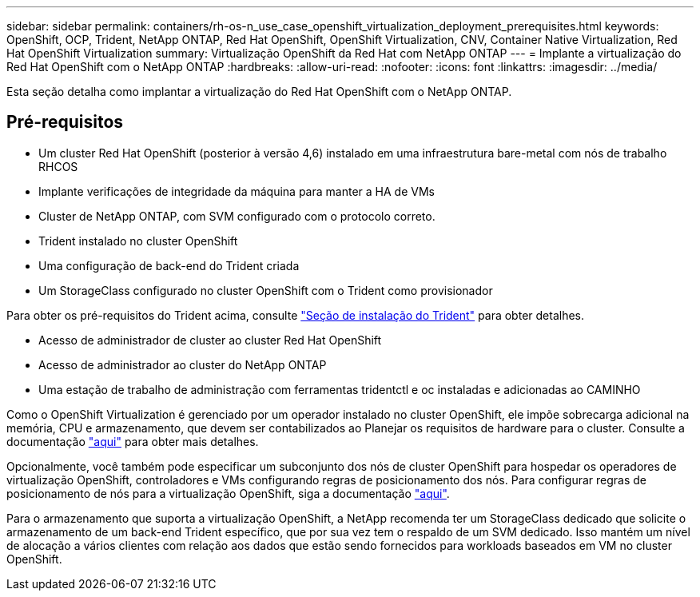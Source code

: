 ---
sidebar: sidebar 
permalink: containers/rh-os-n_use_case_openshift_virtualization_deployment_prerequisites.html 
keywords: OpenShift, OCP, Trident, NetApp ONTAP, Red Hat OpenShift, OpenShift Virtualization, CNV, Container Native Virtualization, Red Hat OpenShift Virtualization 
summary: Virtualização OpenShift da Red Hat com NetApp ONTAP 
---
= Implante a virtualização do Red Hat OpenShift com o NetApp ONTAP
:hardbreaks:
:allow-uri-read: 
:nofooter: 
:icons: font
:linkattrs: 
:imagesdir: ../media/


[role="lead"]
Esta seção detalha como implantar a virtualização do Red Hat OpenShift com o NetApp ONTAP.



== Pré-requisitos

* Um cluster Red Hat OpenShift (posterior à versão 4,6) instalado em uma infraestrutura bare-metal com nós de trabalho RHCOS
* Implante verificações de integridade da máquina para manter a HA de VMs
* Cluster de NetApp ONTAP, com SVM configurado com o protocolo correto.
* Trident instalado no cluster OpenShift
* Uma configuração de back-end do Trident criada
* Um StorageClass configurado no cluster OpenShift com o Trident como provisionador


Para obter os pré-requisitos do Trident acima, consulte link:rh-os-n_use_case_openshift_virtualization_trident_install.html["Seção de instalação do Trident"] para obter detalhes.

* Acesso de administrador de cluster ao cluster Red Hat OpenShift
* Acesso de administrador ao cluster do NetApp ONTAP
* Uma estação de trabalho de administração com ferramentas tridentctl e oc instaladas e adicionadas ao CAMINHO


Como o OpenShift Virtualization é gerenciado por um operador instalado no cluster OpenShift, ele impõe sobrecarga adicional na memória, CPU e armazenamento, que devem ser contabilizados ao Planejar os requisitos de hardware para o cluster. Consulte a documentação https://docs.openshift.com/container-platform/4.7/virt/install/preparing-cluster-for-virt.html#virt-cluster-resource-requirements_preparing-cluster-for-virt["aqui"] para obter mais detalhes.

Opcionalmente, você também pode especificar um subconjunto dos nós de cluster OpenShift para hospedar os operadores de virtualização OpenShift, controladores e VMs configurando regras de posicionamento dos nós. Para configurar regras de posicionamento de nós para a virtualização OpenShift, siga a documentação https://docs.openshift.com/container-platform/4.7/virt/install/virt-specifying-nodes-for-virtualization-components.html["aqui"].

Para o armazenamento que suporta a virtualização OpenShift, a NetApp recomenda ter um StorageClass dedicado que solicite o armazenamento de um back-end Trident específico, que por sua vez tem o respaldo de um SVM dedicado. Isso mantém um nível de alocação a vários clientes com relação aos dados que estão sendo fornecidos para workloads baseados em VM no cluster OpenShift.
